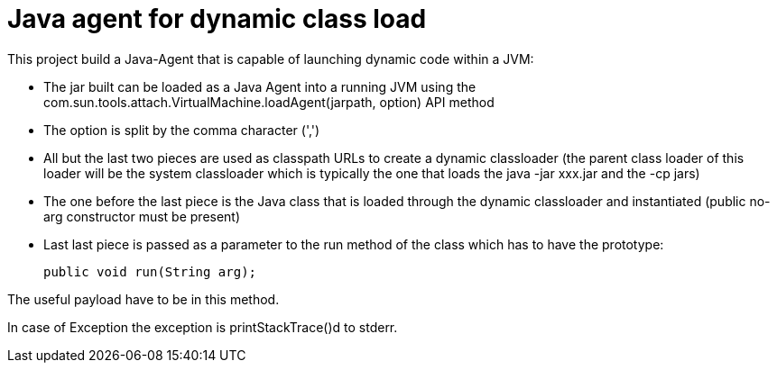 = Java agent for dynamic class load

This project build a Java-Agent that is capable of launching dynamic code within a JVM:

 * The jar built can be loaded as a Java Agent into a running JVM using the 
   com.sun.tools.attach.VirtualMachine.loadAgent(jarpath, option) API method
 * The option is split by the comma character (',')
 * All but the last two pieces are used as classpath URLs to create a dynamic classloader
   (the parent class loader of this loader will be the system classloader which is typically the one
     that loads the java -jar xxx.jar and the -cp jars)
 * The one before the last piece is the Java class that is loaded through the dynamic classloader and instantiated
   (public no-arg constructor must be present)
 * Last last piece is passed as a parameter to the run method of the class which has to have the prototype:
 
 public void run(String arg);

The useful payload have to be in this method.


In case of Exception the exception is printStackTrace()d to stderr.